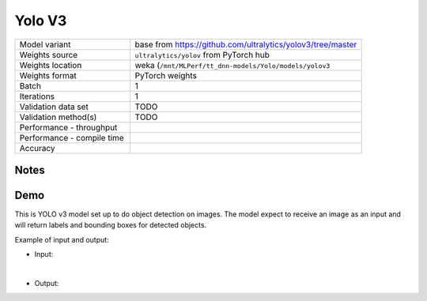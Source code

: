 .. _Yolo V3:

Yolo V3
=======

.. list-table::
   :widths: 25 50
   :header-rows: 0

   * - Model variant
     - base from https://github.com/ultralytics/yolov3/tree/master
   * - Weights source
     - ``ultralytics/yolov`` from PyTorch hub
   * - Weights location
     - weka (``/mnt/MLPerf/tt_dnn-models/Yolo/models/yolov3``
   * - Weights format
     - PyTorch weights
   * - Batch
     - 1
   * - Iterations
     - 1
   * - Validation data set
     - TODO
   * - Validation method(s)
     - TODO
   * - Performance - throughput
     -
   * - Performance - compile time
     -
   * - Accuracy
     -

Notes
-----


Demo
----
This is YOLO v3 model set up to do object detection on images.
The model expect to receive an image as an input and will return labels and bounding boxes for detected objects.



Example of input and output:

* Input:

  .. image:: /_static/dog-cycle-car.png
    :width: 400
    :alt: A dog sitting on a porch in front of a parked bicycle, with street and parked car in the background.

|

* Output:

  .. image:: /_static/dog-cycle-car_output.png
    :width: 400
    :alt: A dog sitting on a porch in front of a parked bicycle, with street and parked car in the background. Four objects in the image are sorounded by box labeled with what is inside it.
